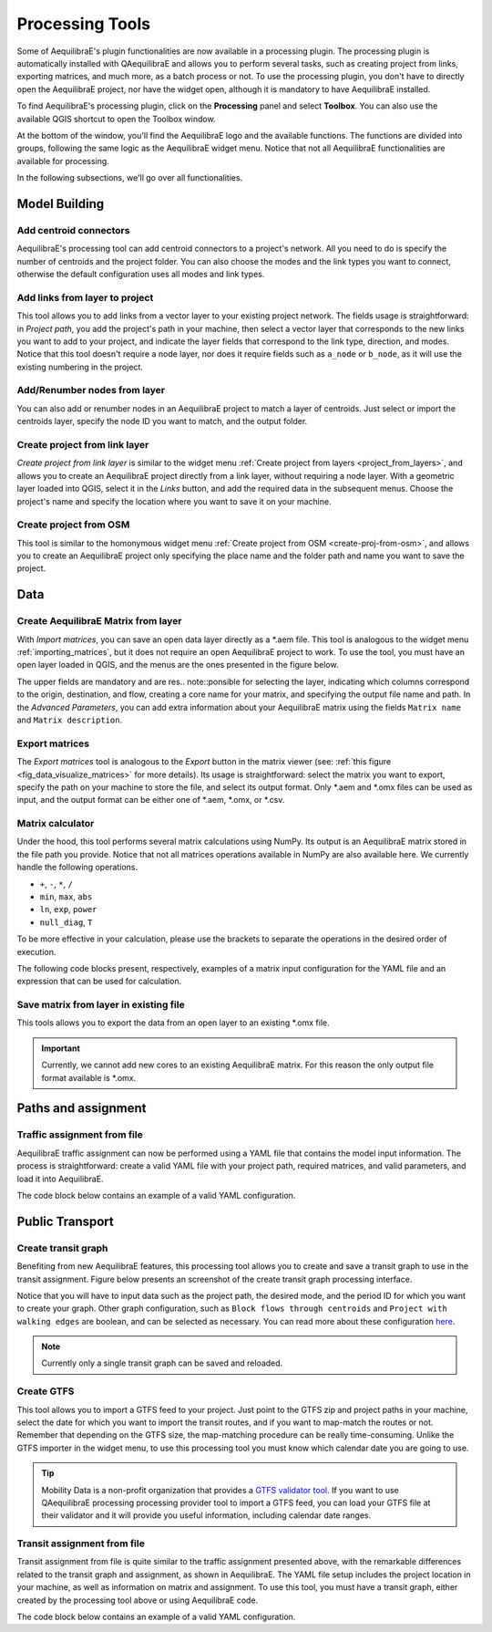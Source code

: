 Processing Tools
================

Some of AequilibraE's plugin functionalities are now available in a processing plugin.
The processing plugin is automatically installed with QAequilibraE and allows you to perform
several tasks, such as creating project from links, exporting matrices, and much more,
as a batch process or not. To use the processing plugin, you don't have to directly open
the AequilibraE project, nor have the widget open, although it is mandatory to have 
AequilibraE installed.

To find AequilibraE's processing plugin, click on the **Processing** panel and select **Toolbox**.
You can also use the available QGIS shortcut to open the Toolbox window.

.. image:: images/processing_provider_init.png
    :align: center
    :alt: Processing provider menu

At the bottom of the window, you'll find the AequilibraE logo and the available functions.
The functions are divided into groups, following the same logic as the AequilibraE widget
menu. Notice that not all AequilibraE functionalities are available for processing.

.. subfigure:: AB
    :align: center

    .. image:: images/processing_provider_toolbox-1.png
        :alt: Toolbox General

    .. image:: images/processing_provider_toolbox-2.png
        :alt: Toolbox Detailed

In the following subsections, we'll go over all functionalities.

Model Building
--------------
Add centroid connectors
~~~~~~~~~~~~~~~~~~~~~~~
AequilibraE's processing tool can add centroid connectors to a project's network. All you
need to do is specify the number of centroids and the project folder. You can also choose
the modes and the link types you want to connect, otherwise the default configuration uses
all modes and link types.

.. image:: images/processing_provider_centroids.png
    :align: center
    :alt: Processing provider add centroid connectors

Add links from layer to project
~~~~~~~~~~~~~~~~~~~~~~~~~~~~~~~
This tool allows you to add links from a vector layer to your existing project network.
The fields usage is straightforward: in *Project path*, you add the project's path in your
machine, then select a vector layer that corresponds to the new links you want to add to
your project, and indicate the layer fields that correspond to the link type, direction, and
modes. Notice that this tool doesn't require a node layer, nor does it require fields such
as ``a_node`` or ``b_node``, as it will use the existing numbering in the project.

.. image:: images/processing_provider_new_links_to_project.png
    :align: center
    :alt: Processing provider add new links from layer to project

Add/Renumber nodes from layer
~~~~~~~~~~~~~~~~~~~~~~~~~~~~~
You can also add or renumber nodes in an AequilibraE project to match a layer of centroids.
Just select or import the centroids layer, specify the node ID you want to match, and the output
folder.

.. image:: images/processing_provider_nodes_from_centroids.png
    :align: center
    :alt: Processing provider update nodes from centroids

Create project from link layer
~~~~~~~~~~~~~~~~~~~~~~~~~~~~~~
*Create project from link layer* is similar to the widget menu 
:ref:`Create project from layers <project_from_layers>`, and allows you to create an AequilibraE 
project directly from a link layer, without requiring a node layer. With a geometric layer loaded 
into QGIS, select it in the *Links* button, and add the required data in the subsequent menus. 
Choose the project's name and specify the location where you want to save it on your machine.

.. image:: images/processing_provider_project_from_links.png
    :align: center
    :alt: Processing provider create project from link layer

Create project from OSM
~~~~~~~~~~~~~~~~~~~~~~~
This tool is similar to the homonymous widget menu 
:ref:`Create project from OSM <create-proj-from-osm>`, and allows you to create an AequilibraE
project only specifying the place name and the folder path and name you want to save the project.

.. image:: images/processing_provider_project_from_osm.png
    :align: center
    :alt: Processing provider create project from osm

Data
----
Create AequilibraE Matrix from layer
~~~~~~~~~~~~~~~~~~~~~~~~~~~~~~~~~~~~
With *Import matrices*, you can save an open data layer directly as a \*.aem file.
This tool is analogous to the widget menu :ref:`importing_matrices`, but it does not
require an open AequilibraE project to work. To use the tool, you must have an open layer
loaded in QGIS, and the menus are the ones presented in the figure below.

.. image:: images/processing_provider_import_matrices.png
    :align: center
    :alt: Processing provider import matrices

The upper fields are mandatory and are res.. note::ponsible for selecting the layer, indicating
which columns correspond to the origin, destination, and flow, creating a core name for your
matrix, and specifying the output file name and path. In the *Advanced Parameters*, you can add
extra information about your AequilibraE matrix using the fields ``Matrix name`` and 
``Matrix description``.

Export matrices
~~~~~~~~~~~~~~~
The *Export matrices* tool is analogous to the *Export* button in the matrix viewer 
(see: :ref:`this figure <fig_data_visualize_matrices>` for more details). 
Its usage is straightforward: select the matrix you want to export, specify the path
on your machine to store the file, and select its output format. Only \*.aem and \*.omx files can 
be used as input, and the output format can be either one of \*.aem, \*.omx, or \*.csv.

.. image:: images/processing_provider_export_matrices.png
    :align: center
    :alt: Processing provider export matrices

Matrix calculator
~~~~~~~~~~~~~~~~~
Under the hood, this tool performs several matrix calculations using NumPy. Its output is 
an AequilibraE matrix stored in the file path you provide. Notice that not all matrices
operations available in NumPy are also available here. We currently handle the following
operations.

* ``+``, ``-``, ``*``, ``/``
* ``min``, ``max``, ``abs``
* ``ln``, ``exp``, ``power``
* ``null_diag``, ``T``

To be more effective in your calculation, please use the brackets to separate the operations
in the desired order of execution.

.. image:: images/processing_provider_matrix_calc.png
    :align: center
    :alt: Processing provider matrix calculator

The following code blocks present, respectively, examples of a matrix input configuration for 
the YAML file and an expression that can be used for calculation. 

.. code-block:: yaml
    :caption: Matrix configuration

    # For each matrix used for calculation
    - matrix_name1:
        matrix_path: path to file
        matrix_core: specifiy the core name

.. code-block:: yaml
    :caption: Expression

    (matrix_name1 - matrix_name2).T

Save matrix from layer in existing file
~~~~~~~~~~~~~~~~~~~~~~~~~~~~~~~~~~~~~~~
This tools allows you to export the data from an open layer to an existing \*.omx file.

.. important::

    Currently, we cannot add new cores to an existing AequilibraE matrix. For this reason
    the only output file format available is \*.omx. 

.. image:: images/processing_provider_save_matrix_in_existing_file.png
    :align: center
    :alt: Processing provider save matrix in existing file

Paths and assignment
--------------------
Traffic assignment from file
~~~~~~~~~~~~~~~~~~~~~~~~~~~~
AequilibraE traffic assignment can now be performed using a YAML file that contains the model input
information. The process is straightforward: create a valid YAML file with your project path,
required matrices, and valid parameters, and load it into AequilibraE. 

.. image:: images/processing_provider_traffic_assignment.png
    :align: center
    :alt: Processing provider traffic assignment from file

The code block below contains an example of a valid YAML configuration.

.. code-block:: yaml
    :caption: Traffic assignment configuration

    project: path_to_project
    result_name: test_from_yaml
    traffic_classes:
        - car:
            matrix_path: path_to_project/matrices/demand.aem
            matrix_core: matrix
            network_mode: c
            pce: 1
            blocked_centroid_flows: True
            skims: free_flow_time, distance
    assignment:
        algorithm: bfw
        vdf: BPR2
        alpha: 0.15
        beta: 4.0
        capacity_field: capacity
        time_field: free_flow_time
        max_iter: 10
        rgap: 0.001
    select_links: # optional, name with a list of lists as [[link_id, link_direction]]
        - from_node_1: [[1, 1], [2, 1]]
        - random_nodes: [[3, 1], [5, 1]]

Public Transport
----------------
Create transit graph
~~~~~~~~~~~~~~~~~~~~
Benefiting from new AequilibraE features, this processing tool allows you to create and
save a transit graph to use in the transit assignment. Figure below presents an screenshot
of the create transit graph processing interface.

.. image:: images/processing_provider_create_transit_graph.png
    :align: center
    :alt: Processing provider create transit graph

Notice that you will have to input data such as the project path, the desired mode, and the
period ID for which you want to create your graph. Other graph configuration, such
as ``Block flows through centroids`` and ``Project with walking edges`` are boolean, 
and can be selected as necessary. You can read more about these configuration 
`here <https://www.aequilibrae.com/python/develop/modeling_with_aequilibrae/transit_assignment/transit_graph.html#transit-graph-specificities-in-aequilibrae>`_.

.. note::
    
    Currently only a single transit graph can be saved and reloaded.

Create GTFS
~~~~~~~~~~~
This tool allows you to import a GTFS feed to your project. Just point to the
GTFS zip and project paths in your machine, select the date for which you want to
import the transit routes, and if you want to map-match the routes or not. Remember
that depending on the GTFS size, the map-matching procedure can be really time-consuming.
Unlike the GTFS importer in the widget menu, to use this processing tool you must
know which calendar date you are going to use. 

.. image:: images/processing_provider_import_gtfs.png
    :align: center
    :alt: Processing provider import GTFS

.. tip::
    
    Mobility Data is a non-profit organization that provides a 
    `GTFS validator tool <https://gtfs-validator.mobilitydata.org/>`_. 
    If you want to use QAequilibraE processing processing provider tool to import a GTFS 
    feed, you can load your GTFS file at their validator and it will provide you useful 
    information, including calendar date ranges.

Transit assignment from file
~~~~~~~~~~~~~~~~~~~~~~~~~~~~
Transit assignment from file is quite similar to the traffic assignment presented above,
with the remarkable differences related to the transit graph and assignment, as shown in
AequilibraE. The YAML file setup includes the project location in your machine, as well as
information on matrix and assignment. To use this tool, you must have a transit graph, 
either created by the processing tool above or using AequilibraE code.

.. image:: images/processing_provider_transit_assignment.png
    :align: center
    :alt: Processing provider transit assignment from file

The code block below contains an example of a valid YAML configuration.

.. code-block:: yaml
    :caption: Transit assignment configuration

    project_path: path_to_project
    result_name: transit_from_yaml
    matrix_path: path_to_project/matrices/demand.aem
    matrix_core: workers  
    assignment:
        time_field: trav_time
        frequency: freq
        algorithm: os
    graph:
        period_id: 1
        with_outer_stop_transfers: False 
        with_walking_edges: False
        blocking_centroid_flows: False
        connector_method: overlapping_regions
